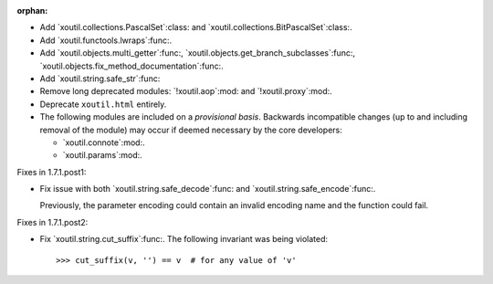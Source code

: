 :orphan:

- Add `xoutil.collections.PascalSet`:class: and
  `xoutil.collections.BitPascalSet`:class:.

- Add `xoutil.functools.lwraps`:func:.

- Add `xoutil.objects.multi_getter`:func:,
  `xoutil.objects.get_branch_subclasses`:func:,
  `xoutil.objects.fix_method_documentation`:func:.

- Add `xoutil.string.safe_str`:func:

- Remove long deprecated modules: `!xoutil.aop`:mod: and `!xoutil.proxy`:mod:.

- Deprecate ``xoutil.html`` entirely.

- The following modules are included on a *provisional basis*.  Backwards
  incompatible changes (up to and including removal of the module) may occur
  if deemed necessary by the core developers:

  - `xoutil.connote`:mod:.

  - `xoutil.params`:mod:.

Fixes in 1.7.1.post1:

- Fix issue with both `xoutil.string.safe_decode`:func: and
  `xoutil.string.safe_encode`:func:.

  Previously, the parameter encoding could contain an invalid encoding name
  and the function could fail.


Fixes in 1.7.1.post2:

- Fix `xoutil.string.cut_suffix`:func:. The following invariant was being
  violated::

    >>> cut_suffix(v, '') == v  # for any value of 'v'
